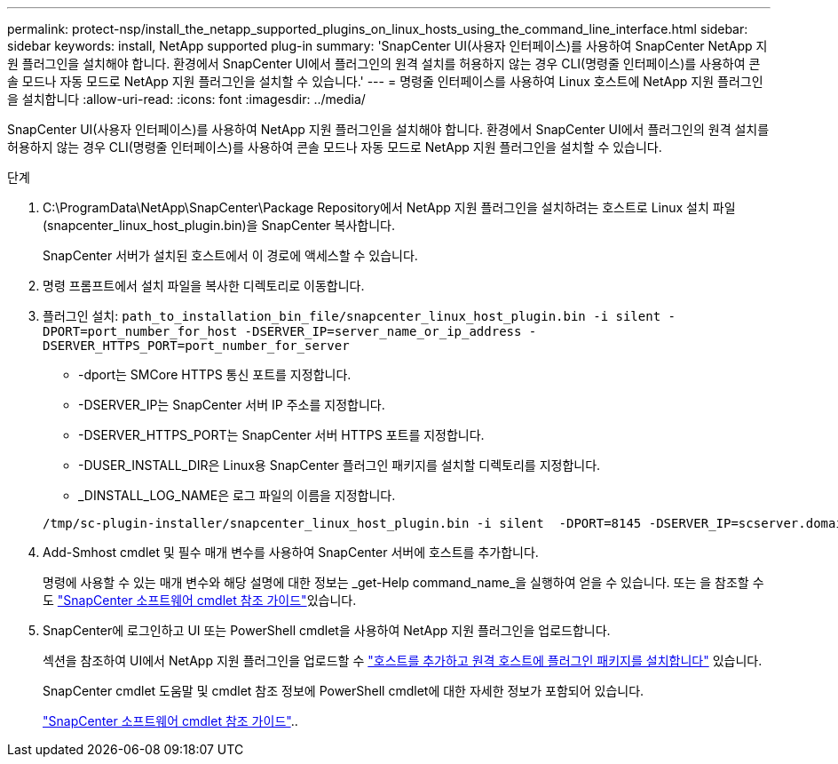 ---
permalink: protect-nsp/install_the_netapp_supported_plugins_on_linux_hosts_using_the_command_line_interface.html 
sidebar: sidebar 
keywords: install, NetApp supported plug-in 
summary: 'SnapCenter UI(사용자 인터페이스)를 사용하여 SnapCenter NetApp 지원 플러그인을 설치해야 합니다. 환경에서 SnapCenter UI에서 플러그인의 원격 설치를 허용하지 않는 경우 CLI(명령줄 인터페이스)를 사용하여 콘솔 모드나 자동 모드로 NetApp 지원 플러그인을 설치할 수 있습니다.' 
---
= 명령줄 인터페이스를 사용하여 Linux 호스트에 NetApp 지원 플러그인을 설치합니다
:allow-uri-read: 
:icons: font
:imagesdir: ../media/


[role="lead"]
SnapCenter UI(사용자 인터페이스)를 사용하여 NetApp 지원 플러그인을 설치해야 합니다. 환경에서 SnapCenter UI에서 플러그인의 원격 설치를 허용하지 않는 경우 CLI(명령줄 인터페이스)를 사용하여 콘솔 모드나 자동 모드로 NetApp 지원 플러그인을 설치할 수 있습니다.

.단계
. C:\ProgramData\NetApp\SnapCenter\Package Repository에서 NetApp 지원 플러그인을 설치하려는 호스트로 Linux 설치 파일(snapcenter_linux_host_plugin.bin)을 SnapCenter 복사합니다.
+
SnapCenter 서버가 설치된 호스트에서 이 경로에 액세스할 수 있습니다.

. 명령 프롬프트에서 설치 파일을 복사한 디렉토리로 이동합니다.
. 플러그인 설치: `path_to_installation_bin_file/snapcenter_linux_host_plugin.bin -i silent -DPORT=port_number_for_host -DSERVER_IP=server_name_or_ip_address -DSERVER_HTTPS_PORT=port_number_for_server`
+
** -dport는 SMCore HTTPS 통신 포트를 지정합니다.
** -DSERVER_IP는 SnapCenter 서버 IP 주소를 지정합니다.
** -DSERVER_HTTPS_PORT는 SnapCenter 서버 HTTPS 포트를 지정합니다.
** -DUSER_INSTALL_DIR은 Linux용 SnapCenter 플러그인 패키지를 설치할 디렉토리를 지정합니다.
** _DINSTALL_LOG_NAME은 로그 파일의 이름을 지정합니다.


+
[listing]
----
/tmp/sc-plugin-installer/snapcenter_linux_host_plugin.bin -i silent  -DPORT=8145 -DSERVER_IP=scserver.domain.com -DSERVER_HTTPS_PORT=8146 -DUSER_INSTALL_DIR=/opt -DINSTALL_LOG_NAME=SnapCenter_Linux_Host_Plugin_Install_2.log -DCHOSEN_FEATURE_LIST=CUSTOM
----
. Add-Smhost cmdlet 및 필수 매개 변수를 사용하여 SnapCenter 서버에 호스트를 추가합니다.
+
명령에 사용할 수 있는 매개 변수와 해당 설명에 대한 정보는 _get-Help command_name_을 실행하여 얻을 수 있습니다. 또는 을 참조할 수도 https://docs.netapp.com/us-en/snapcenter-cmdlets/index.html["SnapCenter 소프트웨어 cmdlet 참조 가이드"^]있습니다.

. SnapCenter에 로그인하고 UI 또는 PowerShell cmdlet을 사용하여 NetApp 지원 플러그인을 업로드합니다.
+
섹션을 참조하여 UI에서 NetApp 지원 플러그인을 업로드할 수 link:add_hosts_and_install_plug_in_packages_on_remote_hosts.html["호스트를 추가하고 원격 호스트에 플러그인 패키지를 설치합니다"] 있습니다.

+
SnapCenter cmdlet 도움말 및 cmdlet 참조 정보에 PowerShell cmdlet에 대한 자세한 정보가 포함되어 있습니다.

+
https://docs.netapp.com/us-en/snapcenter-cmdlets/index.html["SnapCenter 소프트웨어 cmdlet 참조 가이드"^]..


